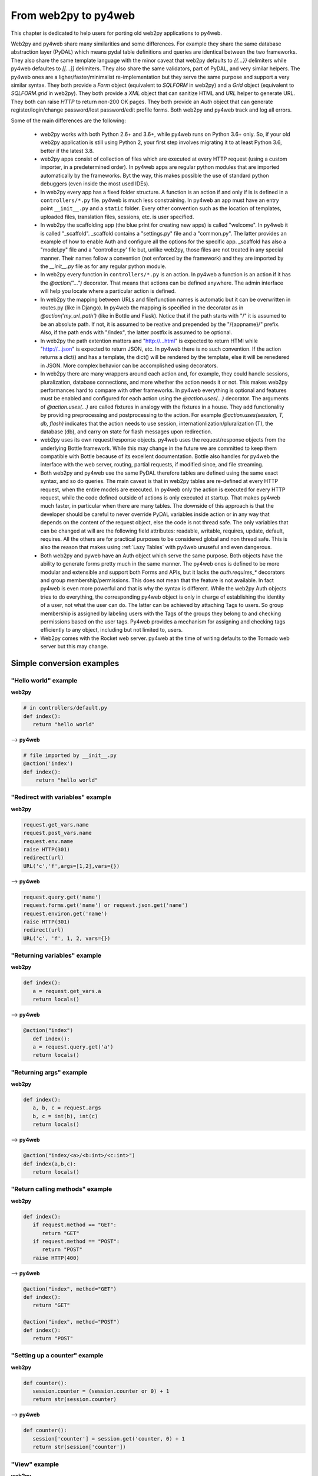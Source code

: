 =====================
From web2py to py4web
=====================

This chapter is dedicated to help users for porting old web2py applications to py4web.

Web2py and py4web share many similarities and some differences. For example they share the same
database abstraction layer (PyDAL) which means pydal table definitions and queries are identical
between the two frameworks. They also share the same template language with the minor caveat that
web2py defaults to `{{...}}` delimiters while py4web defaultes to `[[...]]` delimiters. They also
share the same validators, part of PyDAL, and very similar helpers. The py4web ones are a
ligher/faster/minimalist re-implementation but they serve the same purpose and support a very
similar syntax. They both provide a `Form` object (equivalent to `SQLFORM` in web2py) and a `Grid`
object (equivalent to `SQLFORM.grid` in web2py). They both provide a `XML` object that can sanitize
HTML and `URL` helper to generate URL. They both can raise `HTTP` to return non-200 OK pages. They
both provide an `Auth` object that can generate register/login/change password/lost password/edit
profile forms. Both web2py and py4web track and log all errors.

Some of the main differences are the following:

 - web2py works with both Python 2.6+ and 3.6+, while py4web runs on Python 3.6+ only. So, if your
   old web2py application is still using Python 2, your first step involves migrating it to at
   least Python 3.6, better if the latest 3.8.

 - web2py apps consist of collection of files which are executed at every HTTP request (using a
   custom importer, in a predetermined order). In py4web apps are regular python modules that are
   imported automatically by the frameworks. Byt the way, this makes possible the use of standard
   python debuggers (even inside the most used IDEs). 

 - In web2py every app has a fixed folder structure. A function is an action if and only if is is
   defined in a ``controllers/*.py`` file. py4web is much less constraining. In py4web an app must
   have an entry point ``__init__.py`` and a ``static`` folder. Every other convention such as the
   location of templates, uploaded files, translation files, sessions, etc. is user specified.
 
 - In web2py the scaffolding app (the blue print for creating new apps) is called "welcome". In
   py4web it is called "_scaffold". _scaffold contains a "settings.py" file and a "common.py".
   The latter provides an example of how to enable Auth and configure all the options for the
   specific app. _scaffold has also a "model.py" file and a "controller.py' file but, unlike
   web2py, those files are not treated in any special manner. Their names follow a convention
   (not enforced by the framework) and they are imported by the `__init__.py` file as for any
   regular python module.

 - In web2py every function in ``controllers/*.py`` is an action. In py4web a function is an action
   if it has the `@action("...")` decorator. That means that actions can be defined anywhere. The
   admin interface will help you locate where a particular action is defined.

 - In web2py the mapping between URLs and file/function names is automatic but it can be
   overwritten in routes.py (like in Django). In py4web the mapping is specified in the decorator
   as in `@action('my_url_path')` (like in Bottle and Flask). Notice that if the path starts with
   "/" it is assumed to be an absolute path. If not, it is assumed to be reative and prepended by
   the "/{appname}/" prefix. Also, if the path ends with "/index", the latter postfix is assumed
   to be optional.

 - In web2py the path extention matters and "http://...html" is expected to return HTMl while
   "http://...json" is expected to return JSON, etc. In py4web there is no such convention. If the
   action returns a dict() and has a template, the dict() will be rendered by the template, else it
   will be renedered in JSON. More complex behavior can be accomplished using decorators.

 - In web2py there are many wrappers around each action and, for example, they could handle sessions,
   pluralization, database connections, and more whether the action needs it or not. This makes
   web2py performances hard to compare with other frameworks. In py4web everything is optional and
   features must be enabled and configured for each action using the `@action.uses(...)` decorator.
   The arguments of `@action.uses(...)` are called fixtures in analogy with the fixtures in a
   house. They add functionality by providing preprocessing and postprocessing to the action. For
   example `@action.uses(session, T, db, flash)` indicates that the action needs to use session,
   internationlization/pluralization (T), the database (db), and carry on state for flash messages
   upon redirection.

 - web2py uses its own request/response objects. py4web uses the request/response objects from the
   underlying Bottle framework. While this may change in the future we are committed to keep them
   compatible with Bottle because of its excellent documentation. Bottle also handles for py4web
   the interface with the web server, routing, partial requests, if modified since, and file
   streaming.

 - Both web2py and py4web use the same PyDAL therefore tables are defined using the same exact
   syntax, and so do queries. The main caveat is that in web2py tables are re-defined at every HTTP
   request, when the entire models are executed. In py4web only the action is executed for every
   HTTP request, while the code defined outside of actions is only executed at startup. That makes
   py4web much faster, in particular when there are many tables. The downside of this approach is
   that the developer should be careful to never override PyDAL variables inside action or in any
   way that depends on the content of the request object, else the code is not thread safe. The
   only variables that can be changed at will are the following field attributes: readable,
   writable, requires, update, default, requires. All the others are for practical purposes to be
   considered global and non thread safe. This is also the reason that makes using
   :ref:`Lazy Tables` with py4web unuseful and even dangerous.

 - Both web2py and pyweb have an Auth object which serve the same purpose. Both objects have the
   ability to generate forms pretty much in the same manner. The py4web ones is defined to be more
   modular and extensible and support both Forms and APIs, but it lacks the `auth.requires_*`
   decorators and group membership/permissions. This does not mean that the feature is not
   available. In fact py4web is even more powerful and that is why the syntax is different. While
   the web2py Auth objects tries to do everything, the corresponding py4web object is only in
   charge of establishing the identity of a user, not what the user can do. The latter can be
   achieved by attaching Tags to users. So group membership is assigned by labeling users with
   the Tags of the groups they belong to and checking permissions based on the user tags. Py4web
   provides a mechanism for assigning and checking tags efficiently to any object, including but
   not limited to, users.

 - Web2py comes with the Rocket web server. py4web at the time of writing defaults to the Tornado
   web server but this may change.

Simple conversion examples
--------------------------


"Hello world" example
~~~~~~~~~~~~~~~~~~~~~

**web2py**

.. code:: python

   # in controllers/default.py
   def index():
      return "hello world"

--> **py4web**


.. code:: python

   # file imported by __init__.py
   @action('index')
   def index():
       return "hello world"


"Redirect with variables" example
~~~~~~~~~~~~~~~~~~~~~~~~~~~~~~~~~

**web2py**

.. code:: python

   request.get_vars.name
   request.post_vars.name
   request.env.name
   raise HTTP(301)
   redirect(url)
   URL('c','f',args=[1,2],vars={})

--> **py4web**

.. code:: python

   request.query.get('name')
   request.forms.get('name') or request.json.get('name')
   request.environ.get('name')
   raise HTTP(301)
   redirect(url)
   URL('c', 'f', 1, 2, vars={})


"Returning variables" example
~~~~~~~~~~~~~~~~~~~~~~~~~~~~~

**web2py**

.. code:: python

   def index():
      a = request.get_vars.a
      return locals()

--> **py4web**

.. code:: python

   @action("index")
      def index():
      a = request.query.get('a')
      return locals()

"Returning args" example
~~~~~~~~~~~~~~~~~~~~~~~~

**web2py**

.. code:: python

   def index():
      a, b, c = request.args
      b, c = int(b), int(c)
      return locals()

--> **py4web**

.. code:: python

   @action("index/<a>/<b:int>/<c:int>")
   def index(a,b,c):
      return locals()

"Return calling methods" example
~~~~~~~~~~~~~~~~~~~~~~~~~~~~~~~~

**web2py**

.. code:: python

   def index():
      if request.method == "GET":
         return "GET"
      if request.method == "POST":
         return "POST"
      raise HTTP(400)

--> **py4web**

.. code:: python

   @action("index", method="GET")
   def index():
      return "GET"

   @action("index", method="POST")
   def index():
      return "POST"

"Setting up a counter" example
~~~~~~~~~~~~~~~~~~~~~~~~~~~~~~

**web2py**

.. code:: python

   def counter():
      session.counter = (session.counter or 0) + 1
      return str(session.counter)

--> **py4web**

.. code:: python

   def counter():
      session['counter'] = session.get('counter, 0) + 1
      return str(session['counter'])

"View" example
~~~~~~~~~~~~~~

**web2py**

.. code:: html

   {{ extend 'layout.html' }}
   <div>
   {{ for k in range(1): }}
   <span>{{= k }}<span>
   {{ pass }}
   </div>

--> **py4web**

.. code:: html

   [[ extend 'layout.html' ]]
   <div>
   [[ for k in range(1): ]]
   <span>[[= k ]]<span>
   [[ pass ]]
   </div>

"Form and flash" example
~~~~~~~~~~~~~~~~~~~~~~~~

**web2py**

.. code:: python

   db.define_table('thing', Field('name'))

   def index():
      form = SQLFORM(db.thing)
      form.process()
      if form.accepted:
         flash = 'Done!'
      rows = db(db.thing).select()
      return locals()

--> **py4web**

.. code:: python

   db.define_table('thing', Field('name'))

   @action("index")
   @action.uses(db, flash)
   def index():
      form = Form(db.thing)
      if form.accepted:
         flash.set("Done!", "green")
      rows = db(db.thing).select()
      return locals()

"grid" example
~~~~~~~~~~~~~~

**web2py**

.. code:: python

   def index():
      grid = SQLFORM.grid(db.thing, editable=True)
      return locals()


--> **py4web**


.. code:: python

   @action("index")
   @action.uses(db, flash)
   def index():
      grid = Grid(db.thing)
      form.param.editable = True
      return locals()
